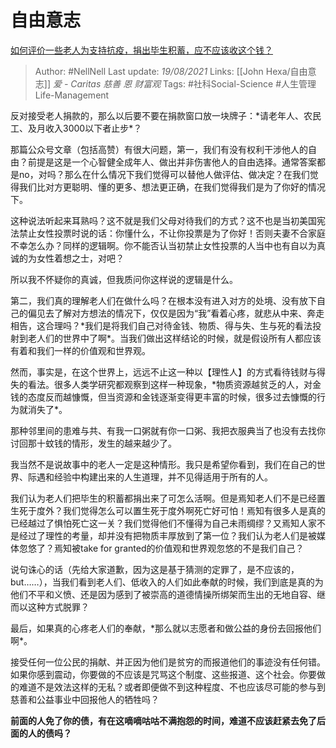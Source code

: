 * 自由意志
  :PROPERTIES:
  :CUSTOM_ID: 自由意志
  :END:

[[https://www.zhihu.com/question/371058387/answer/1011379479][如何评价一些老人为支持抗疫，捐出毕生积蓄，应不应该收这个钱？]]

#+BEGIN_QUOTE
  Author: #NellNell Last update: /19/08/2021/ Links: [[John
  Hexa/自由意志]] [[爱 - Caritas]] [[慈善]] [[恩]] [[财富观]] Tags:
  #社科Social-Science #人生管理Life-Management
#+END_QUOTE

反对接受老人捐款的，那么以后要不要在捐款窗口放一块牌子：*请老年人、农民工、及月收入3000以下者止步*？

那篇公众号文章（包括高赞）有很大问题，第一，我们有没有权利干涉他人的自由？前提是这是一个心智健全成年人、做出并非伤害他人的自由选择。通常答案都是no，对吗？那么在什么情况下我们觉得可以替他人做评估、做决定？在我们觉得我们比对方更聪明、懂的更多、想法更正确，在我们觉得我们是为了你好的情况下。

这种说法听起来耳熟吗？这不就是我们父母对待我们的方式？这不也是当初美国宪法禁止女性投票时说的话：你懂什么，不让你投票是为了你好！否则夫妻不合家庭不幸怎么办？同样的逻辑啊。你不能否认当初禁止女性投票的人当中也有自以为真诚的为女性着想之士，对吧？

所以我不怀疑你的真诚，但我质问你这样说的逻辑是什么。

第二，我们真的理解老人们在做什么吗？在根本没有进入对方的处境、没有放下自己的偏见去了解对方想法的情况下，仅仅是因为“我”看着心疼，就悲从中来、奔走相告，这合理吗？*我们是将我们自己对待金钱、物质、得与失、生与死的看法投射到老人们的世界中了啊*。当我们做出这样结论的时候，就是假设所有人都应该有着和我们一样的价值观和世界观。

然而，事实是，在这个世界上，远远不止这一种以【理性人】的方式看待钱财与得失的看法。很多人类学研究都观察到这样一种现象，*物质资源越贫乏的人，对金钱的态度反而越慷慨，但当资源和金钱逐渐变得更丰富的时候，很多过去慷慨的行为就消失了*。

那种邻里间的患难与共、有我一口粥就有你一口粥、我把衣服典当了也没有去找你讨回那十蚊钱的情形，发生的越来越少了。

我当然不是说故事中的老人一定是这种情形。我只是希望你看到，我们在自己的世界、际遇和经验中构建出来的人生道理，并不见得适用于所有的人。

我们认为老人们把毕生的积蓄都捐出来了可怎么活啊。但是焉知老人们不是已经置生死于度外？我们觉得怎么可以置生死于度外啊死亡好可怕！焉知有很多人是真的已经越过了惧怕死亡这一关？我们觉得他们不懂得为自己未雨绸缪？又焉知人家不是经过了理性的考量，却并没有把物质丰厚放到了第一位？我们认为老人们是被媒体忽悠了？焉知被take
for granted的价值观和世界观忽悠的不是我们自己？

说句诛心的话（先给大家道歉，因为这是基于猜测的定罪了，是不应该的，but......），当我们看到老人们、低收入的人们如此奉献的时候，我们到底是真的为他们不平和义愤、还是因为感到了被崇高的道德情操所绑架而生出的无地自容、继而以这种方式脱罪？

最后，如果真的心疼老人们的奉献，*那么就以志愿者和做公益的身份去回报他们啊*。

接受任何一位公民的捐献、并正因为他们是贫穷的而报道他们的事迹没有任何错。如果你感到震动，你要做的不应该是咒骂这个制度、这些报道、这个社会。你要做的难道不是效法这样的无私？或者即便做不到这种程度、不也应该尽可能的参与到慈善和公益事业中回报他人的牺牲吗？

*前面的人免了你的债，有在这嘀嘀咕咕不满抱怨的时间，难道不应该赶紧去免了后面的人的债吗？*
